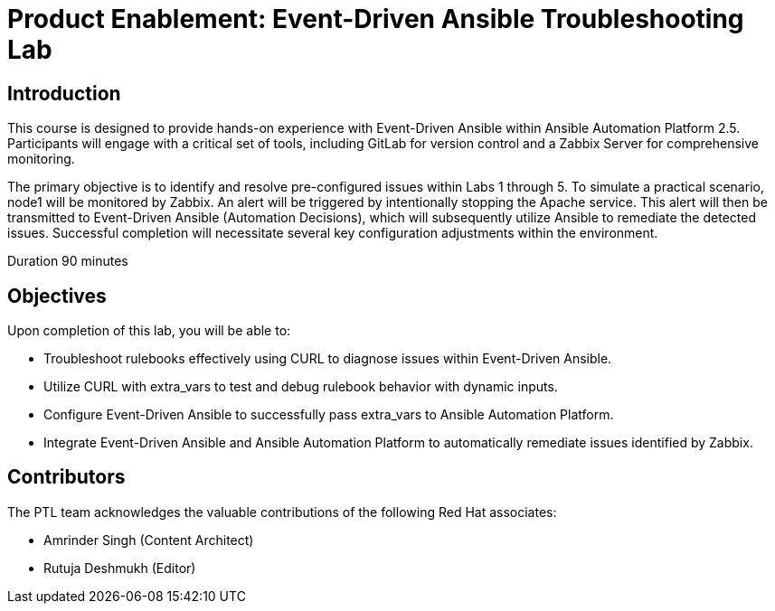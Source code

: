 = Product Enablement: Event-Driven Ansible Troubleshooting Lab
:navtitle: Home

== Introduction

This course is designed to provide hands-on experience with Event-Driven Ansible within Ansible Automation Platform 2.5. Participants will engage with a critical set of tools, including GitLab for version control and a Zabbix Server for comprehensive monitoring.

The primary objective is to identify and resolve pre-configured issues within Labs 1 through 5. To simulate a practical scenario, node1 will be monitored by Zabbix. An alert will be triggered by intentionally stopping the Apache service. This alert will then be transmitted to Event-Driven Ansible (Automation Decisions), which will subsequently utilize Ansible to remediate the detected issues. Successful completion will necessitate several key configuration adjustments within the environment.

Duration 90 minutes 

== Objectives 

Upon completion of this lab, you will be able to:

- Troubleshoot rulebooks effectively using CURL to diagnose issues within Event-Driven Ansible.
- Utilize CURL with extra_vars to test and debug rulebook behavior with dynamic inputs.
- Configure Event-Driven Ansible to successfully pass extra_vars to Ansible Automation Platform.
- Integrate Event-Driven Ansible and Ansible Automation Platform to automatically remediate issues identified by Zabbix. 

== Contributors

The PTL team acknowledges the valuable contributions of the following Red Hat associates:

- Amrinder Singh (Content Architect)
- Rutuja Deshmukh (Editor)